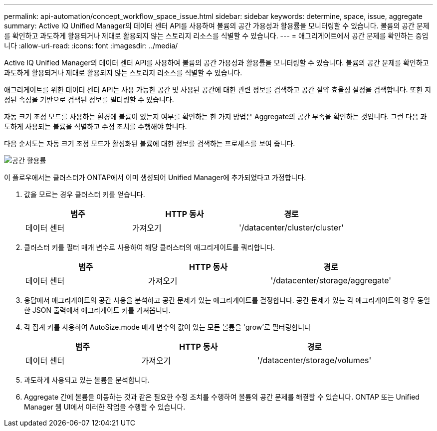 ---
permalink: api-automation/concept_workflow_space_issue.html 
sidebar: sidebar 
keywords: determine, space, issue, aggregate 
summary: Active IQ Unified Manager의 데이터 센터 API를 사용하여 볼륨의 공간 가용성과 활용률을 모니터링할 수 있습니다. 볼륨의 공간 문제를 확인하고 과도하게 활용되거나 제대로 활용되지 않는 스토리지 리소스를 식별할 수 있습니다. 
---
= 애그리게이트에서 공간 문제를 확인하는 중입니다
:allow-uri-read: 
:icons: font
:imagesdir: ../media/


[role="lead"]
Active IQ Unified Manager의 데이터 센터 API를 사용하여 볼륨의 공간 가용성과 활용률을 모니터링할 수 있습니다. 볼륨의 공간 문제를 확인하고 과도하게 활용되거나 제대로 활용되지 않는 스토리지 리소스를 식별할 수 있습니다.

애그리게이트를 위한 데이터 센터 API는 사용 가능한 공간 및 사용된 공간에 대한 관련 정보를 검색하고 공간 절약 효율성 설정을 검색합니다. 또한 지정된 속성을 기반으로 검색된 정보를 필터링할 수 있습니다.

자동 크기 조정 모드를 사용하는 환경에 볼륨이 있는지 여부를 확인하는 한 가지 방법은 Aggregate의 공간 부족을 확인하는 것입니다. 그런 다음 과도하게 사용되는 볼륨을 식별하고 수정 조치를 수행해야 합니다.

다음 순서도는 자동 크기 조정 모드가 활성화된 볼륨에 대한 정보를 검색하는 프로세스를 보여 줍니다.

image::../media/space_utilization.gif[공간 활용률]

이 플로우에서는 클러스터가 ONTAP에서 이미 생성되어 Unified Manager에 추가되었다고 가정합니다.

. 값을 모르는 경우 클러스터 키를 얻습니다.
+
[cols="3*"]
|===
| 범주 | HTTP 동사 | 경로 


 a| 
데이터 센터
 a| 
가져오기
 a| 
'/datacenter/cluster/cluster'

|===
. 클러스터 키를 필터 매개 변수로 사용하여 해당 클러스터의 애그리게이트를 쿼리합니다.
+
[cols="3*"]
|===
| 범주 | HTTP 동사 | 경로 


 a| 
데이터 센터
 a| 
가져오기
 a| 
'/datacenter/storage/aggregate'

|===
. 응답에서 애그리게이트의 공간 사용을 분석하고 공간 문제가 있는 애그리게이트를 결정합니다. 공간 문제가 있는 각 애그리게이트의 경우 동일한 JSON 출력에서 애그리게이트 키를 가져옵니다.
. 각 집계 키를 사용하여 AutoSize.mode 매개 변수의 값이 있는 모든 볼륨을 'grow'로 필터링합니다
+
[cols="3*"]
|===
| 범주 | HTTP 동사 | 경로 


 a| 
데이터 센터
 a| 
가져오기
 a| 
'/datacenter/storage/volumes'

|===
. 과도하게 사용되고 있는 볼륨을 분석합니다.
. Aggregate 간에 볼륨을 이동하는 것과 같은 필요한 수정 조치를 수행하여 볼륨의 공간 문제를 해결할 수 있습니다. ONTAP 또는 Unified Manager 웹 UI에서 이러한 작업을 수행할 수 있습니다.

